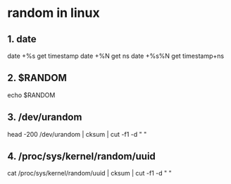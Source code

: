 * random in linux
** 1. date
   date +%s    get timestamp
   date +%N    get ns
   date +%s%N  get timestamp+ns
** 2. $RANDOM
   echo $RANDOM
** 3. /dev/urandom
   head -200 /dev/urandom | cksum | cut -f1 -d " "
** 4. /proc/sys/kernel/random/uuid
   cat /proc/sys/kernel/random/uuid | cksum | cut -f1 -d " "
